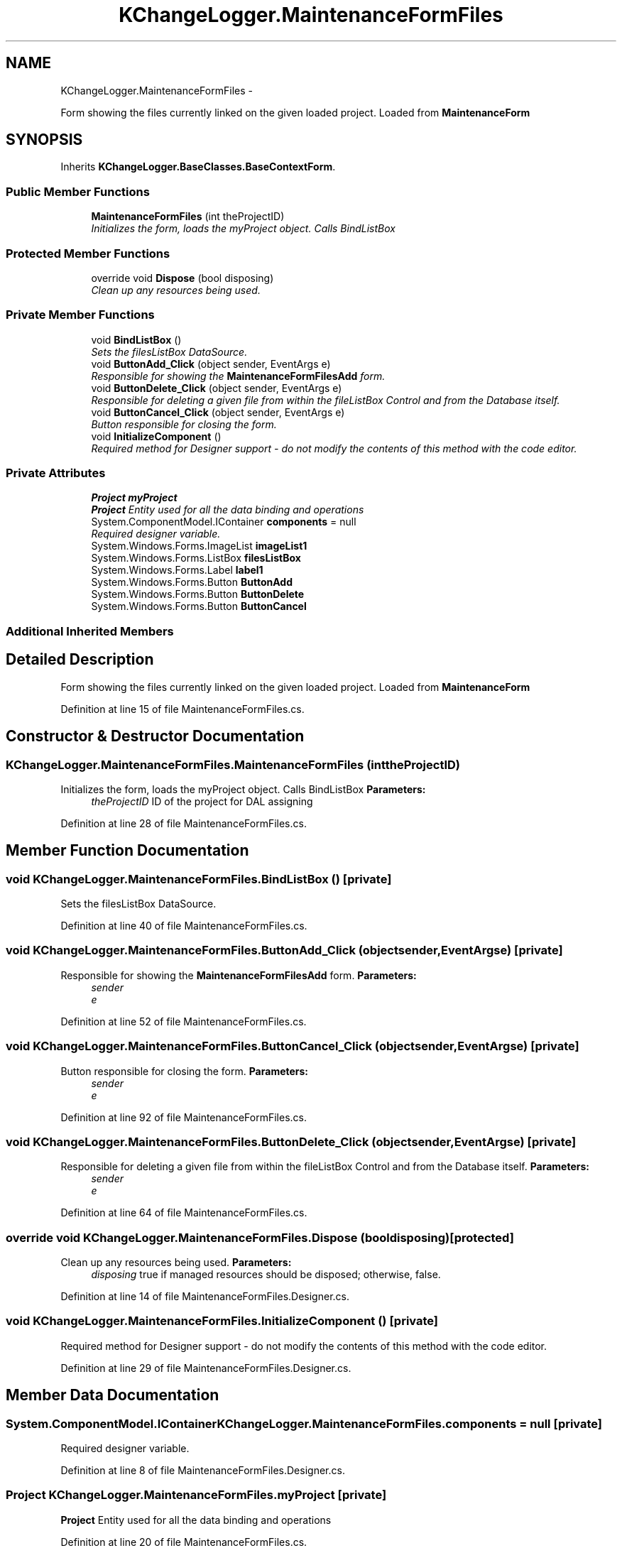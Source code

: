 .TH "KChangeLogger.MaintenanceFormFiles" 3 "Wed Dec 19 2012" "Version 0.6" "KChangeLogger" \" -*- nroff -*-
.ad l
.nh
.SH NAME
KChangeLogger.MaintenanceFormFiles \- 
.PP
Form showing the files currently linked on the given loaded project\&. Loaded from \fBMaintenanceForm\fP  

.SH SYNOPSIS
.br
.PP
.PP
Inherits \fBKChangeLogger\&.BaseClasses\&.BaseContextForm\fP\&.
.SS "Public Member Functions"

.in +1c
.ti -1c
.RI "\fBMaintenanceFormFiles\fP (int theProjectID)"
.br
.RI "\fIInitializes the form, loads the myProject object\&. Calls BindListBox \fP"
.in -1c
.SS "Protected Member Functions"

.in +1c
.ti -1c
.RI "override void \fBDispose\fP (bool disposing)"
.br
.RI "\fIClean up any resources being used\&. \fP"
.in -1c
.SS "Private Member Functions"

.in +1c
.ti -1c
.RI "void \fBBindListBox\fP ()"
.br
.RI "\fISets the filesListBox DataSource\&. \fP"
.ti -1c
.RI "void \fBButtonAdd_Click\fP (object sender, EventArgs e)"
.br
.RI "\fIResponsible for showing the \fBMaintenanceFormFilesAdd\fP form\&. \fP"
.ti -1c
.RI "void \fBButtonDelete_Click\fP (object sender, EventArgs e)"
.br
.RI "\fIResponsible for deleting a given file from within the fileListBox Control and from the Database itself\&. \fP"
.ti -1c
.RI "void \fBButtonCancel_Click\fP (object sender, EventArgs e)"
.br
.RI "\fIButton responsible for closing the form\&. \fP"
.ti -1c
.RI "void \fBInitializeComponent\fP ()"
.br
.RI "\fIRequired method for Designer support - do not modify the contents of this method with the code editor\&. \fP"
.in -1c
.SS "Private Attributes"

.in +1c
.ti -1c
.RI "\fBProject\fP \fBmyProject\fP"
.br
.RI "\fI\fBProject\fP Entity used for all the data binding and operations \fP"
.ti -1c
.RI "System\&.ComponentModel\&.IContainer \fBcomponents\fP = null"
.br
.RI "\fIRequired designer variable\&. \fP"
.ti -1c
.RI "System\&.Windows\&.Forms\&.ImageList \fBimageList1\fP"
.br
.ti -1c
.RI "System\&.Windows\&.Forms\&.ListBox \fBfilesListBox\fP"
.br
.ti -1c
.RI "System\&.Windows\&.Forms\&.Label \fBlabel1\fP"
.br
.ti -1c
.RI "System\&.Windows\&.Forms\&.Button \fBButtonAdd\fP"
.br
.ti -1c
.RI "System\&.Windows\&.Forms\&.Button \fBButtonDelete\fP"
.br
.ti -1c
.RI "System\&.Windows\&.Forms\&.Button \fBButtonCancel\fP"
.br
.in -1c
.SS "Additional Inherited Members"
.SH "Detailed Description"
.PP 
Form showing the files currently linked on the given loaded project\&. Loaded from \fBMaintenanceForm\fP 


.PP
Definition at line 15 of file MaintenanceFormFiles\&.cs\&.
.SH "Constructor & Destructor Documentation"
.PP 
.SS "KChangeLogger\&.MaintenanceFormFiles\&.MaintenanceFormFiles (inttheProjectID)"

.PP
Initializes the form, loads the myProject object\&. Calls BindListBox \fBParameters:\fP
.RS 4
\fItheProjectID\fP ID of the project for DAL assigning
.RE
.PP

.PP
Definition at line 28 of file MaintenanceFormFiles\&.cs\&.
.SH "Member Function Documentation"
.PP 
.SS "void KChangeLogger\&.MaintenanceFormFiles\&.BindListBox ()\fC [private]\fP"

.PP
Sets the filesListBox DataSource\&. 
.PP
Definition at line 40 of file MaintenanceFormFiles\&.cs\&.
.SS "void KChangeLogger\&.MaintenanceFormFiles\&.ButtonAdd_Click (objectsender, EventArgse)\fC [private]\fP"

.PP
Responsible for showing the \fBMaintenanceFormFilesAdd\fP form\&. \fBParameters:\fP
.RS 4
\fIsender\fP 
.br
\fIe\fP 
.RE
.PP

.PP
Definition at line 52 of file MaintenanceFormFiles\&.cs\&.
.SS "void KChangeLogger\&.MaintenanceFormFiles\&.ButtonCancel_Click (objectsender, EventArgse)\fC [private]\fP"

.PP
Button responsible for closing the form\&. \fBParameters:\fP
.RS 4
\fIsender\fP 
.br
\fIe\fP 
.RE
.PP

.PP
Definition at line 92 of file MaintenanceFormFiles\&.cs\&.
.SS "void KChangeLogger\&.MaintenanceFormFiles\&.ButtonDelete_Click (objectsender, EventArgse)\fC [private]\fP"

.PP
Responsible for deleting a given file from within the fileListBox Control and from the Database itself\&. \fBParameters:\fP
.RS 4
\fIsender\fP 
.br
\fIe\fP 
.RE
.PP

.PP
Definition at line 64 of file MaintenanceFormFiles\&.cs\&.
.SS "override void KChangeLogger\&.MaintenanceFormFiles\&.Dispose (booldisposing)\fC [protected]\fP"

.PP
Clean up any resources being used\&. \fBParameters:\fP
.RS 4
\fIdisposing\fP true if managed resources should be disposed; otherwise, false\&.
.RE
.PP

.PP
Definition at line 14 of file MaintenanceFormFiles\&.Designer\&.cs\&.
.SS "void KChangeLogger\&.MaintenanceFormFiles\&.InitializeComponent ()\fC [private]\fP"

.PP
Required method for Designer support - do not modify the contents of this method with the code editor\&. 
.PP
Definition at line 29 of file MaintenanceFormFiles\&.Designer\&.cs\&.
.SH "Member Data Documentation"
.PP 
.SS "System\&.ComponentModel\&.IContainer KChangeLogger\&.MaintenanceFormFiles\&.components = null\fC [private]\fP"

.PP
Required designer variable\&. 
.PP
Definition at line 8 of file MaintenanceFormFiles\&.Designer\&.cs\&.
.SS "\fBProject\fP KChangeLogger\&.MaintenanceFormFiles\&.myProject\fC [private]\fP"

.PP
\fBProject\fP Entity used for all the data binding and operations 
.PP
Definition at line 20 of file MaintenanceFormFiles\&.cs\&.

.SH "Author"
.PP 
Generated automatically by Doxygen for KChangeLogger from the source code\&.
